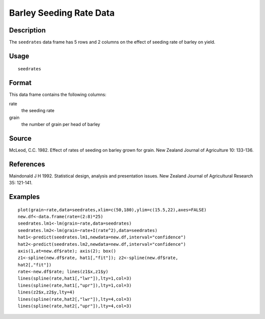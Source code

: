 +--------------------------------------+--------------------------------------+
| seedrates                            |
| R Documentation                      |
+--------------------------------------+--------------------------------------+

Barley Seeding Rate Data
------------------------

Description
~~~~~~~~~~~

The ``seedrates`` data frame has 5 rows and 2 columns on the effect of
seeding rate of barley on yield.

Usage
~~~~~

::

    seedrates

Format
~~~~~~

This data frame contains the following columns:

rate
    the seeding rate

grain
    the number of grain per head of barley

Source
~~~~~~

McLeod, C.C. 1982. Effect of rates of seeding on barley grown for grain.
New Zealand Journal of Agriculture 10: 133-136.

References
~~~~~~~~~~

Maindonald J H 1992. Statistical design, analysis and presentation
issues. New Zealand Journal of Agricultural Research 35: 121-141.

Examples
~~~~~~~~

::

    plot(grain~rate,data=seedrates,xlim=c(50,180),ylim=c(15.5,22),axes=FALSE)
    new.df<-data.frame(rate=(2:8)*25)
    seedrates.lm1<-lm(grain~rate,data=seedrates)
    seedrates.lm2<-lm(grain~rate+I(rate^2),data=seedrates)
    hat1<-predict(seedrates.lm1,newdata=new.df,interval="confidence")
    hat2<-predict(seedrates.lm2,newdata=new.df,interval="confidence")
    axis(1,at=new.df$rate); axis(2); box()
    z1<-spline(new.df$rate, hat1[,"fit"]); z2<-spline(new.df$rate,   
    hat2[,"fit"])
    rate<-new.df$rate; lines(z1$x,z1$y)
    lines(spline(rate,hat1[,"lwr"]),lty=1,col=3)
    lines(spline(rate,hat1[,"upr"]),lty=1,col=3)
    lines(z2$x,z2$y,lty=4)
    lines(spline(rate,hat2[,"lwr"]),lty=4,col=3)
    lines(spline(rate,hat2[,"upr"]),lty=4,col=3)

